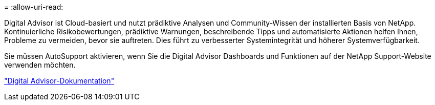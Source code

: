 = 
:allow-uri-read: 


Digital Advisor ist Cloud-basiert und nutzt prädiktive Analysen und Community-Wissen der installierten Basis von NetApp. Kontinuierliche Risikobewertungen, prädiktive Warnungen, beschreibende Tipps und automatisierte Aktionen helfen Ihnen, Probleme zu vermeiden, bevor sie auftreten. Dies führt zu verbesserter Systemintegrität und höherer Systemverfügbarkeit.

Sie müssen AutoSupport aktivieren, wenn Sie die Digital Advisor Dashboards und Funktionen auf der NetApp Support-Website verwenden möchten.

https://docs.netapp.com/us-en/active-iq/index.html["Digital Advisor-Dokumentation"^]
